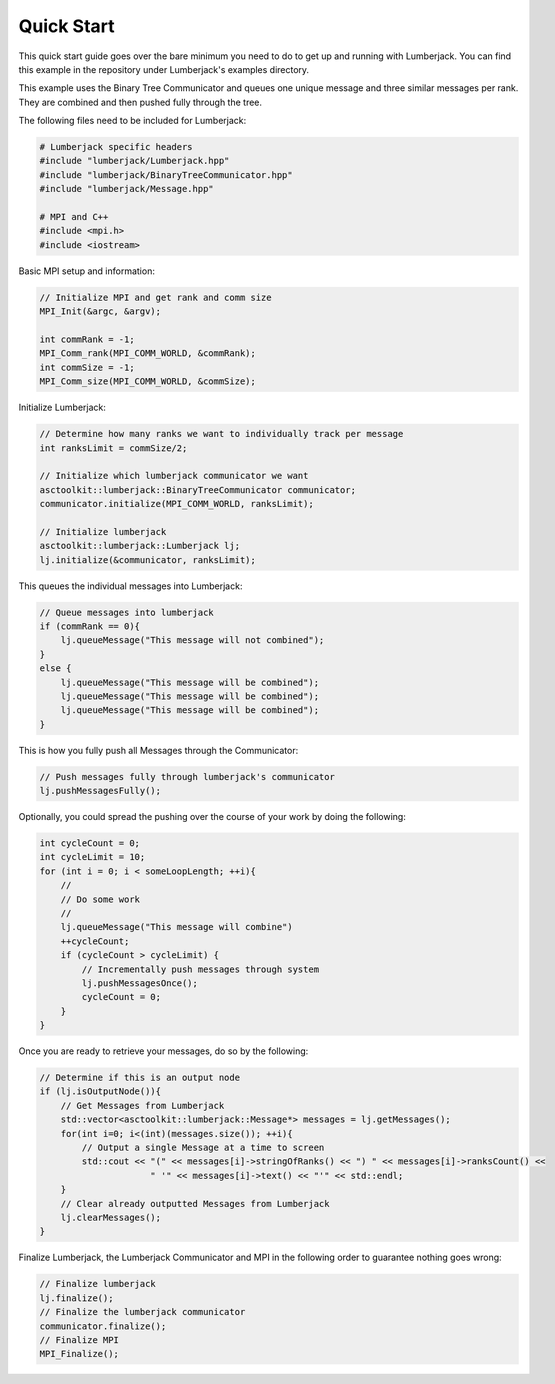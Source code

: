 .. _quick_start_label:

Quick Start
===========

This quick start guide goes over the bare minimum you need to do to get up
and running with Lumberjack.  You can find this example in the repository under
Lumberjack's examples directory.

This example uses the Binary Tree Communicator and queues one unique message and
three similar messages per rank.  They are combined and then pushed fully through
the tree.

The following files need to be included for Lumberjack:

.. code-block:: c

    # Lumberjack specific headers
    #include "lumberjack/Lumberjack.hpp"
    #include "lumberjack/BinaryTreeCommunicator.hpp"
    #include "lumberjack/Message.hpp"

    # MPI and C++
    #include <mpi.h>
    #include <iostream>


Basic MPI setup and information:

.. code-block:: c

    // Initialize MPI and get rank and comm size
    MPI_Init(&argc, &argv);

    int commRank = -1;
    MPI_Comm_rank(MPI_COMM_WORLD, &commRank);
    int commSize = -1;
    MPI_Comm_size(MPI_COMM_WORLD, &commSize);


Initialize Lumberjack:

.. code-block:: c

    // Determine how many ranks we want to individually track per message
    int ranksLimit = commSize/2;

    // Initialize which lumberjack communicator we want
    asctoolkit::lumberjack::BinaryTreeCommunicator communicator;
    communicator.initialize(MPI_COMM_WORLD, ranksLimit);

    // Initialize lumberjack
    asctoolkit::lumberjack::Lumberjack lj;
    lj.initialize(&communicator, ranksLimit);


This queues the individual messages into Lumberjack:

.. code-block:: c

    // Queue messages into lumberjack
    if (commRank == 0){
        lj.queueMessage("This message will not combined");
    }
    else {
        lj.queueMessage("This message will be combined");
        lj.queueMessage("This message will be combined");
        lj.queueMessage("This message will be combined");
    }


This is how you fully push all Messages through the Communicator:

.. code-block:: c

    // Push messages fully through lumberjack's communicator
    lj.pushMessagesFully();


Optionally, you could spread the pushing over the course of your work by doing the
following:

.. code-block:: c

    int cycleCount = 0;
    int cycleLimit = 10;
    for (int i = 0; i < someLoopLength; ++i){
        //
        // Do some work
        //
        lj.queueMessage("This message will combine")
        ++cycleCount;
        if (cycleCount > cycleLimit) {
            // Incrementally push messages through system
            lj.pushMessagesOnce();
            cycleCount = 0;
        }
    }


Once you are ready to retrieve your messages, do so by the following:

.. code-block:: c

    // Determine if this is an output node
    if (lj.isOutputNode()){
        // Get Messages from Lumberjack
        std::vector<asctoolkit::lumberjack::Message*> messages = lj.getMessages();
        for(int i=0; i<(int)(messages.size()); ++i){
            // Output a single Message at a time to screen
            std::cout << "(" << messages[i]->stringOfRanks() << ") " << messages[i]->ranksCount() <<
                         " '" << messages[i]->text() << "'" << std::endl;
        }
        // Clear already outputted Messages from Lumberjack
        lj.clearMessages();
    }

Finalize Lumberjack, the Lumberjack Communicator and MPI in the following order to guarantee nothing
goes wrong:

.. code-block:: c

    // Finalize lumberjack
    lj.finalize();
    // Finalize the lumberjack communicator
    communicator.finalize();
    // Finalize MPI
    MPI_Finalize();

